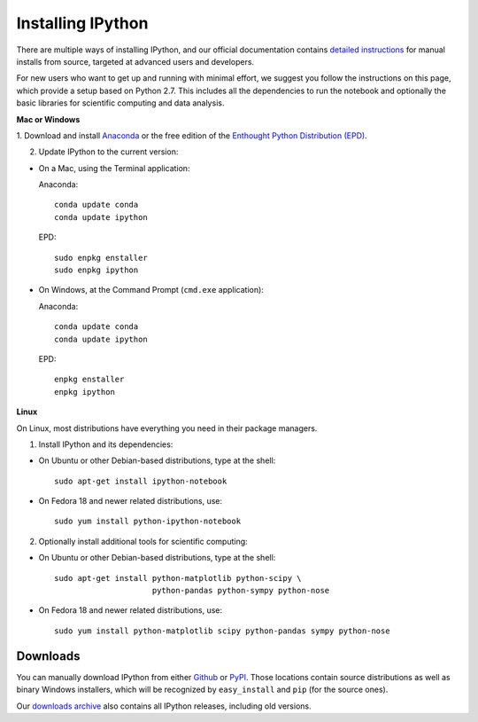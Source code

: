~~~~~~~~~~~~~~~~~~
Installing IPython
~~~~~~~~~~~~~~~~~~

There are multiple ways of installing IPython, and our official documentation
contains `detailed instructions
<http://ipython.org/ipython-doc/stable/install/install.html>`_ for manual
installs from source, targeted at advanced users and developers.

For new users who want to get up and running with minimal effort, we suggest
you follow the instructions on this page, which provide a setup based on Python
2.7.  This includes all the dependencies to run the notebook and optionally the
basic libraries for scientific computing and data analysis.

**Mac or Windows**

1. Download and install `Anaconda <http://continuum.io/downloads.html>`_ or the free edition of the `Enthought Python Distribution
(EPD) <https://www.enthought.com/products/epd_free.php>`_.

2. Update IPython to the current version:

* On a Mac, using the Terminal application::

  Anaconda::

    conda update conda
    conda update ipython

  EPD::

    sudo enpkg enstaller
    sudo enpkg ipython

* On Windows, at the Command Prompt (``cmd.exe`` application)::

  Anaconda::

    conda update conda
    conda update ipython

  EPD::

    enpkg enstaller
    enpkg ipython

**Linux**

On Linux, most distributions have everything you need in their package
managers.

1. Install IPython and its dependencies:

* On Ubuntu or other Debian-based distributions, type at the shell::

    sudo apt-get install ipython-notebook

* On Fedora 18 and newer related distributions, use::

    sudo yum install python-ipython-notebook

2. Optionally install additional tools for scientific computing:

* On Ubuntu or other Debian-based distributions, type at the shell::

    sudo apt-get install python-matplotlib python-scipy \
                         python-pandas python-sympy python-nose

* On Fedora 18 and newer related distributions, use::

    sudo yum install python-matplotlib scipy python-pandas sympy python-nose


Downloads
---------

You can manually download IPython from either `Github
<http://github.com/ipython/ipython/downloads>`_ or `PyPI
<http://pypi.python.org/pypi/ipython>`_.  Those locations contain source
distributions as well as binary Windows installers, which will be recognized by
``easy_install`` and ``pip`` (for the source ones).

Our `downloads archive <http://archive.ipython.org/release>`_ also contains all
IPython releases, including old versions.
